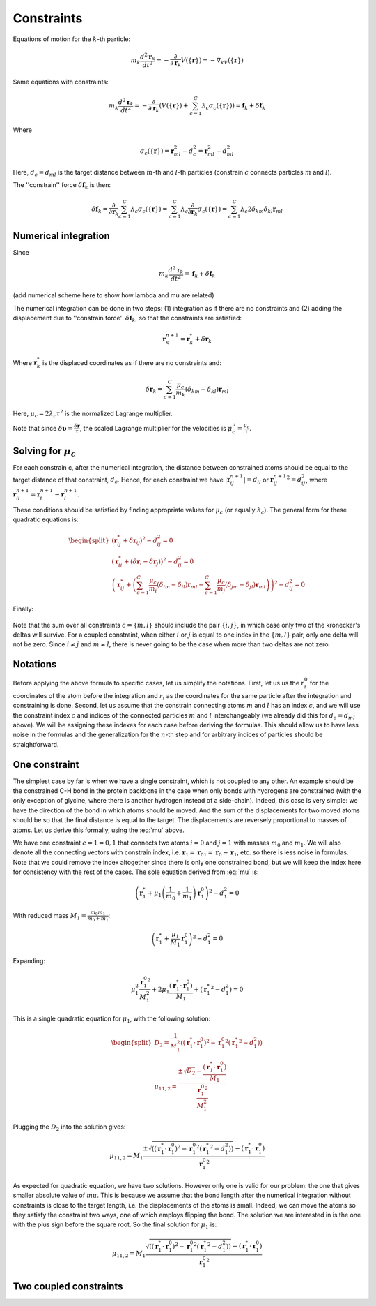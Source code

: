 Constraints
===========

Equations of motion for the :math:`k`-th particle:

    .. math::

        m_k\frac{d^2\mathbf{r}_k}{dt^2}=-\frac{\partial}{\partial \mathbf{r}_k}V\left(\{\mathbf{r}\}\right)=-\nabla_kV\left(\{\mathbf{r}\}\right)

Same equations with constraints:

    .. math::

        m_k\frac{d^2\mathbf{r}_k}{dt^2}=-\frac{\partial}{\partial \mathbf{r}_k}\left(V\left(\{\mathbf{r}\}\right)+\sum_{c=1}^C\lambda_c\sigma_c\left(\{\mathbf{r}\}\right)\right)=\mathbf{f}_k+\delta\mathbf{f}_k

Where

    .. math::

        \sigma_c\left(\{\mathbf{r}\}\right)=\mathbf{r}_{ml}^2-d_c^2=\mathbf{r}_{ml}^2-d_{ml}^2

Here, :math:`d_c=d_{ml}` is the target distance between :math:`m`-th and :math:`l`-th particles (constrain :math:`c` connects particles :math:`m` and :math:`l`).

The ''constrain'' force :math:`\delta\mathbf{f}_k` is then:

    .. math::

        \delta\mathbf{f}_k=\frac{\partial}{\partial\mathbf{r}_k}\sum_{c=1}^{C}\lambda_c\sigma_c\left(\{\mathbf{r}\}\right)=\sum_{c=1}^{C}\lambda_c\frac{\partial}{\partial\mathbf{r}_k}\sigma_c\left(\{\mathbf{r}\}\right)=\sum_{c=1}^{C}\lambda_c2\delta_{km}\delta_{kl}\mathbf{r}_{ml}

Numerical integration
---------------------

Since

    .. math::

        m_k\frac{d^2\mathbf{r}_k}{dt^2}=\mathbf{f}_k+\delta\mathbf{f}_k

(add numerical scheme here to show how lambda and mu are related)

The numerical integration can be done in two steps: (1) integration as if there are no constraints and (2) adding the displacement due to ''constrain force'' :math:`\delta\mathbf{f}_k`, so that the constraints are satisfied:

    .. math::

        \mathbf{r}_k^{n+1}=\mathbf{r}_k^* + \delta\mathbf{r}_k

Where :math:`\mathbf{r}_k^*` is the displaced coordinates as if there are no constraints and:

    .. math::
        
        \delta\mathbf{r}_k=\sum_{c=1}^C\frac{\mu_c}{m_k}\left(\delta_{km}-\delta_{kl}\right)\mathbf{r}_{ml}

Here, :math:`\mu_c=2\lambda_c\tau^2` is the normalized Lagrange multiplier.

Note that since :math:`\delta\mathbf{\upsilon}=\frac{\delta\mathbf{r}}{\tau}`, the scaled Lagrange multiplier for the velocities is :math:`\mu_c^\upsilon=\frac{\mu_c}{\tau}`.

Solving for :math:`\mu_c`
-------------------------

For each constrain c, after the numerical integration, the distance between constrained atoms should be equal to the target distance of that constraint, :math:`d_c`. Hence, for each constraint we have :math:`|\mathbf{r}_{ij}^{n+1}|=d_{ij}` or :math:`{\mathbf{r}_{ij}^{n+1}}^2=d_{ij}^2`, where :math:`\mathbf{r}^{n+1}_{ij}=\mathbf{r}^{n+1}_{i}-\mathbf{r}^{n+1}_{j}`.

These conditions should be satisfied by finding appropriate values for :math:`\mu_c` (or equally :math:`\lambda_c`). The general form for these quadratic equations is:

    .. math::

        \begin{split}
        \left(\mathbf{r}_{ij}^*+\delta\mathbf{r}_{ij}\right)^2-d_{ij}^2=0 \\
        \left(\mathbf{r}_{ij}^*+\left(\delta\mathbf{r}_{i}-\delta\mathbf{r}_{j}\right)\right)^2-d_{ij}^2=0 \\
        \left(\mathbf{r}_{ij}^*+\left(\sum_{c=1}^C\frac{\mu_c}{m_i}\left(\delta_{im}-\delta_{il}\right)\mathbf{r}_{ml} - \sum_{c=1}^C\frac{\mu_c}{m_j}\left(\delta_{jm}-\delta_{jl}\right)\mathbf{r}_{ml}\right)\right)^2-d_{ij}^2=0
        \end{split}

Finally:

    .. math::
        :label: mu

        \left(\mathbf{r}_{ij}^*+\sum_{c=1}^C\mu_c\left(\frac{\delta_{im}-\delta_{il}}{m_i} - \frac{\delta_{jm}-\delta_{jl}}{m_j}\right)\mathbf{r}_{ml}\right)^2-d_{ij}^2=0

Note that the sum over all constraints :math:`c=\{m,l\}` should include the pair :math:`\{i,j\}`, in which case only two of the kronecker's deltas will survive. For a coupled constraint, when either :math:`i` or :math:`j` is equal to one index in the :math:`\{m,l\}` pair, only one delta will not be zero. Since :math:`i\ne j` and :math:`m\ne l`, there is never going to be the case when more than two deltas are not zero.

Notations
---------

Before applying the above formula to specific cases, let us simplify the notations. First, let us us the :math:`r_i^0` for the coordinates of the atom before the integration and :math:`r_i` as the coordinates for the same particle after the integration and constraining is done. Second, let us assume that the constrain connecting atoms :math:`m` and :math:`l` has an index :math:`c`, and we will use the constraint index :math:`c` and indices of the connected particles :math:`m` and :math:`l` interchangeably (we already did this for :math:`d_c=d_{ml}` above). We will be assigning these indexes for each case before deriving the formulas. This should allow us to have less noise in the formulas and the generalization for the :math:`n`-th step and for arbitrary indices of particles should be straightforward.

One constraint
--------------

The simplest case by far is when we have a single constraint, which is not coupled to any other. An example should be the constrained C-H bond in the protein backbone in the case when only bonds with hydrogens are constrained (with the only exception of glycine, where there is another hydrogen instead of a side-chain). Indeed, this case is very simple: we have the direction of the bond in which atoms should be moved. And the sum of the displacements for two moved atoms should be so that the final distance is equal to the target. The displacements are reversely proportional to masses of atoms. Let us derive this formally, using the :eq:`mu` above.

We have one constraint :math:`c=1={0,1}` that connects two atoms :math:`i=0` and :math:`j=1` with masses :math:`m_0` and :math:`m_1`. We will also denote all the connecting vectors with constrain index, i.e. :math:`\mathbf{r}_1=\mathbf{r}_{01}=\mathbf{r}_0-\mathbf{r}_1`, etc. so there is less noise in formulas. Note that we could remove the index altogether since there is only one constrained bond, but we will keep the index here for consistency with the rest of the cases. The sole equation derived from :eq:`mu` is:

    .. math::

        \left(\mathbf{r}_{1}^*+\mu_1\left(\frac{1}{m_0}+\frac{1}{m_1}\right)\mathbf{r}_1^0\right)^2-d_1^2=0

With reduced mass :math:`M_1=\frac{m_0m_1}{m_0+m_1}`:

    .. math::

        \left(\mathbf{r}_{1}^*+\frac{\mu_1}{M_1}\mathbf{r}_1^0\right)^2-d_1^2=0

Expanding:

    .. math::

        \mu_1^2\frac{{\mathbf{r}_1^0}^2}{M_1^2}+2\mu_1\frac{\left(\mathbf{r}_1^*\cdot\mathbf{r}_1^0\right)}{M_1}+\left({\mathbf{r}_1^*}^2-d_1^2\right)=0

This is a single quadratic equation for :math:`\mu_1`, with the following solution:

    .. math::

        \begin{split}
        D_2=\frac{1}{M_1^2}\left(\left(\mathbf{r}_1^*\cdot\mathbf{r}_1^0\right)^2-{\mathbf{r}_1^0}^2\left({\mathbf{r}_1^*}^2-d_1^2\right)\right) \\
        {\mu_1}_{1,2}=\frac{\pm\sqrt{D_2}-\frac{\left(\mathbf{r}_1^*\cdot\mathbf{r}_1^0\right)}{M_1}}{\frac{{\mathbf{r}_1^0}^2}{M_1^2}}
        \end{split}

Plugging the :math:`D_2` into the solution gives:

    .. math::

        {\mu_1}_{1,2}=M_1\frac{\pm\sqrt{\left(\left(\mathbf{r}_1^*\cdot\mathbf{r}_1^0\right)^2-{\mathbf{r}_1^0}^2\left({\mathbf{r}_1^*}^2-d_1^2\right)\right)}-\left(\mathbf{r}_1^*\cdot\mathbf{r}_1^0\right)}{{\mathbf{r}_1^0}^2}

As expected for quadratic equation, we have two solutions. However only one is valid for our problem: the one that gives smaller absolute value of :math:`mu`. This is because we assume that the bond length after the numerical integration without constraints is close to the target length, i.e. the displacements of the atoms is small. Indeed, we can move the atoms so they satisfy the constraint two ways, one of which employs flipping the bond. The solution we are interested in is the one with the plus sign before the square root. So the final solution for :math:`\mu_1` is:

    .. math::

        {\mu_1}_{1,2}=M_1\frac{\sqrt{\left(\left(\mathbf{r}_1^*\cdot\mathbf{r}_1^0\right)^2-{\mathbf{r}_1^0}^2\left({\mathbf{r}_1^*}^2-d_1^2\right)\right)}-\left(\mathbf{r}_1^*\cdot\mathbf{r}_1^0\right)}{{\mathbf{r}_1^0}^2}

Two coupled constraints
-----------------------

